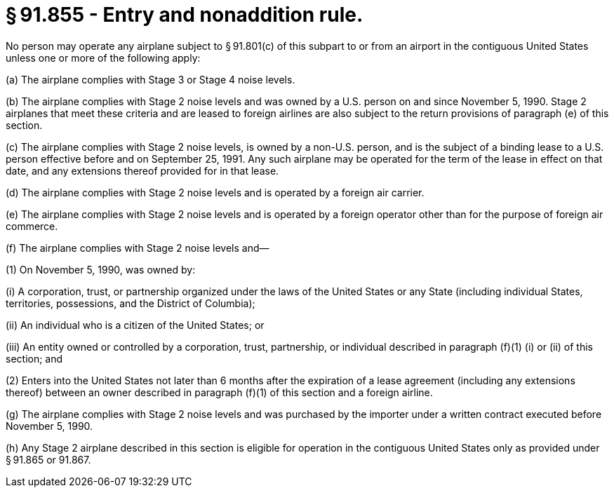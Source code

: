 # § 91.855 - Entry and nonaddition rule.

No person may operate any airplane subject to § 91.801(c) of this subpart to or from an airport in the contiguous United States unless one or more of the following apply:

(a) The airplane complies with Stage 3 or Stage 4 noise levels.

(b) The airplane complies with Stage 2 noise levels and was owned by a U.S. person on and since November 5, 1990. Stage 2 airplanes that meet these criteria and are leased to foreign airlines are also subject to the return provisions of paragraph (e) of this section.

(c) The airplane complies with Stage 2 noise levels, is owned by a non-U.S. person, and is the subject of a binding lease to a U.S. person effective before and on September 25, 1991. Any such airplane may be operated for the term of the lease in effect on that date, and any extensions thereof provided for in that lease.

(d) The airplane complies with Stage 2 noise levels and is operated by a foreign air carrier.

(e) The airplane complies with Stage 2 noise levels and is operated by a foreign operator other than for the purpose of foreign air commerce.

(f) The airplane complies with Stage 2 noise levels and—

(1) On November 5, 1990, was owned by:

(i) A corporation, trust, or partnership organized under the laws of the United States or any State (including individual States, territories, possessions, and the District of Columbia);

(ii) An individual who is a citizen of the United States; or

(iii) An entity owned or controlled by a corporation, trust, partnership, or individual described in paragraph (f)(1) (i) or (ii) of this section; and

(2) Enters into the United States not later than 6 months after the expiration of a lease agreement (including any extensions thereof) between an owner described in paragraph (f)(1) of this section and a foreign airline.

(g) The airplane complies with Stage 2 noise levels and was purchased by the importer under a written contract executed before November 5, 1990.

(h) Any Stage 2 airplane described in this section is eligible for operation in the contiguous United States only as provided under § 91.865 or 91.867.

